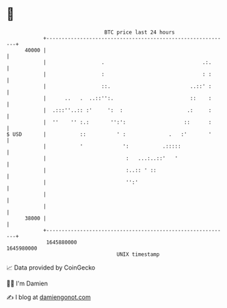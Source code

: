 * 👋

#+begin_example
                                   BTC price last 24 hours                    
               +------------------------------------------------------------+ 
         40000 |                                                            | 
               |                  .                                .:.      | 
               |                  :                                : :      | 
               |                  ::.                          ..::' :      | 
               |      ..   .  ..::'':.                         ::    :      | 
               |  .:::''..:: :'     ':  :                     .:     :      | 
               |  ''    '' :.:       '':':                   ::      :      | 
   $ USD       |           ::          ' :              .   :'       '      | 
               |           '             ':           .:::::                | 
               |                          :   ...:..::'   '                 | 
               |                          :..:: ' ::                        | 
               |                          '':'                              | 
               |                                                            | 
               |                                                            | 
         38000 |                                                            | 
               +------------------------------------------------------------+ 
                1645880000                                        1645980000  
                                       UNIX timestamp                         
#+end_example
📈 Data provided by CoinGecko

🧑‍💻 I'm Damien

✍️ I blog at [[https://www.damiengonot.com][damiengonot.com]]
